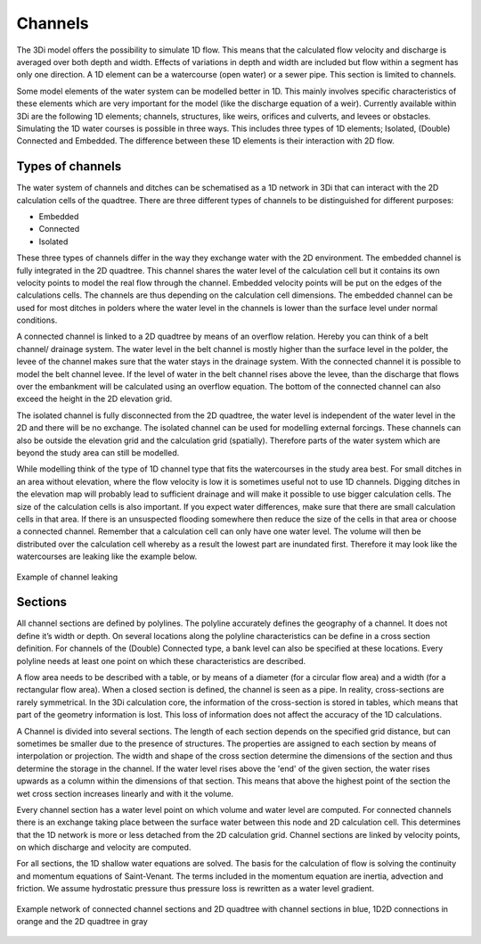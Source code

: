 Channels
============

The 3Di model offers the possibility to simulate 1D flow. This means that the calculated flow velocity and discharge is averaged over both depth and width.  Effects of variations in depth and width are included but flow within a segment has only one direction. A 1D element can be a watercourse (open water) or a sewer pipe. This section is limited to channels.

Some model elements of the water system can be modelled better in 1D. This mainly involves specific characteristics of these elements which are very important for the model (like the discharge equation of a weir). Currently available within 3Di are the following 1D elements; channels, structures, like weirs, orifices and culverts, and levees or obstacles.
Simulating the 1D water courses is possible in three ways. This includes three types of 1D elements; Isolated, (Double) Connected and Embedded.  The difference between these 1D elements is their interaction with 2D flow.

Types of channels
------------------

The water system of channels and ditches can be schematised as a 1D network in 3Di that can interact with the 2D calculation cells of the quadtree. There are three different types of channels to be distinguished for different purposes:

- Embedded

- Connected

- Isolated

These three types of channels differ in the way they exchange water with the 2D environment. The embedded channel is fully integrated in the 2D quadtree. This channel shares the water level of the calculation cell but it contains its own velocity points to model the real flow through the channel. Embedded velocity points will be put on the edges of the calculations cells. The channels are thus depending on the calculation cell dimensions. The embedded channel can be used for most ditches in polders where the water level in the channels is lower than the surface level under normal conditions. 

A connected channel is linked to a 2D quadtree by means of an overflow relation. Hereby you can think of a belt channel/ drainage system. The water level in the belt channel is mostly higher than the surface level in the polder, the levee of the channel makes sure that the water stays in the drainage system. With the connected channel it is possible to model the belt channel levee. If the level of water in the belt channel rises above the levee, than the discharge that flows over the embankment will be calculated using an overflow equation. The bottom of the connected channel can also exceed the height in the 2D elevation grid.

The isolated channel is fully disconnected from the 2D quadtree, the water level is independent of the water level in the 2D and there will be no exchange. The isolated channel can be used for modelling external forcings. These channels can also be outside the elevation grid and the calculation grid (spatially). Therefore parts of the water system which are beyond the study area can still be modelled. 

While modelling think of the type of 1D channel type that fits the watercourses in the study area best. For small ditches in an area without elevation, where the flow velocity is low it is sometimes useful not to use 1D channels. Digging ditches in the elevation map will probably lead to sufficient drainage and will make it possible to use bigger calculation cells. The size of the calculation cells is also important. If you expect water differences, make sure that there are small calculation cells in that area. If there is an unsuspected flooding somewhere then reduce the size of the cells in that area or choose a connected channel. Remember that a calculation cell can only have one water level. The volume will then be distributed over the calculation cell whereby as a result the lowest part are inundated first. Therefore it may look like the watercourses are leaking like the example below.

.. figure:: image/b_channel_leak.png
   :scale: 90%
   :align: center
   
   Example of channel leaking

Sections
--------

All channel sections are defined by polylines. The polyline accurately defines the geography of a channel. It does not define it’s width or depth. On several locations along the polyline characteristics can be define in a cross section definition. For channels of the (Double) Connected type, a bank level can also be specified at these locations. Every polyline needs at least one point on which these characteristics are described. 

A flow area needs to be described with a table, or by means of a diameter (for a circular flow area) and a width (for a rectangular flow area). When a closed section is defined, the channel is seen as a pipe. In reality, cross-sections are rarely symmetrical. In the 3Di calculation core, the information of the cross-section is stored in tables, which means that part of the geometry information is lost. This loss of information does not affect the accuracy of the 1D calculations. 

A Channel is divided into several sections. The length of each section depends on the specified grid distance, but can sometimes be smaller due to the presence of structures. The properties are assigned to each section by means of interpolation or projection. The width and shape of the cross section determine the dimensions of the section and thus determine the storage in the channel. If the water level rises above the 'end' of the given section, the water rises upwards as a column within the dimensions of that section. This means that above the highest point of the section the wet cross section increases linearly and with it the volume.

Every channel section has a water level point on which volume and water level are computed. For connected channels there is an exchange taking place between the surface water between this node and 2D calculation cell. This determines that the 1D network is more or less detached from the 2D calculation grid. Channel sections are linked by velocity points, on which discharge and velocity are computed. 

For all sections, the 1D shallow water equations are solved. The basis for the calculation of flow is solving the continuity and momentum equations of Saint-Venant.  The terms included in the momentum equation are inertia, advection and friction. We assume hydrostatic pressure thus pressure loss is rewritten as a water level gradient.

.. figure:: image/b_channel_network.png
   :align: center
   
   Example network of connected channel sections and 2D quadtree with channel sections in blue, 1D2D connections in orange and the 2D quadtree in gray
